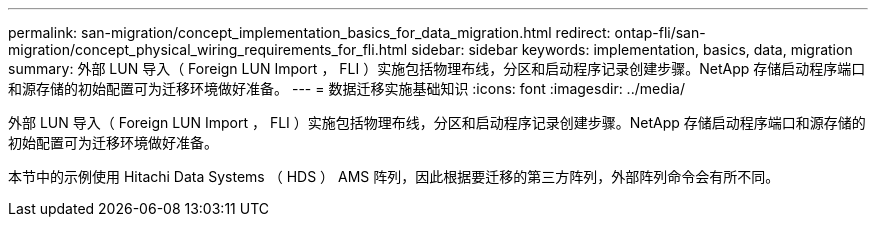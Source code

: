 ---
permalink: san-migration/concept_implementation_basics_for_data_migration.html 
redirect: ontap-fli/san-migration/concept_physical_wiring_requirements_for_fli.html 
sidebar: sidebar 
keywords: implementation, basics, data, migration 
summary: 外部 LUN 导入（ Foreign LUN Import ， FLI ）实施包括物理布线，分区和启动程序记录创建步骤。NetApp 存储启动程序端口和源存储的初始配置可为迁移环境做好准备。 
---
= 数据迁移实施基础知识
:icons: font
:imagesdir: ../media/


[role="lead"]
外部 LUN 导入（ Foreign LUN Import ， FLI ）实施包括物理布线，分区和启动程序记录创建步骤。NetApp 存储启动程序端口和源存储的初始配置可为迁移环境做好准备。

本节中的示例使用 Hitachi Data Systems （ HDS ） AMS 阵列，因此根据要迁移的第三方阵列，外部阵列命令会有所不同。
